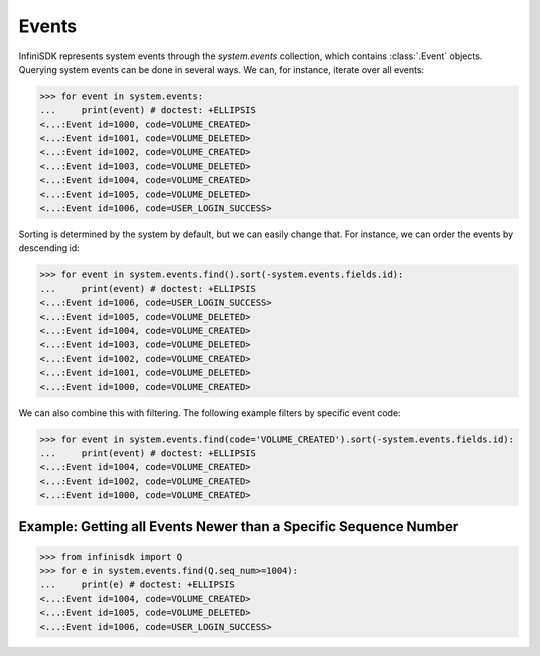 Events
======

InfiniSDK represents system events through the *system.events* collection, which contains :class:`.Event` objects. Querying system events can be done in several ways. We can, for instance, iterate over all events:

.. code-block:: python

		>>> for event in system.events:
		...     print(event) # doctest: +ELLIPSIS
		<...:Event id=1000, code=VOLUME_CREATED>
		<...:Event id=1001, code=VOLUME_DELETED>
		<...:Event id=1002, code=VOLUME_CREATED>
		<...:Event id=1003, code=VOLUME_DELETED>
		<...:Event id=1004, code=VOLUME_CREATED>
		<...:Event id=1005, code=VOLUME_DELETED>
		<...:Event id=1006, code=USER_LOGIN_SUCCESS>


Sorting is determined by the system by default, but we can easily change that. For instance, we can order the events by descending id:

.. code-block:: python

		>>> for event in system.events.find().sort(-system.events.fields.id):
		...     print(event) # doctest: +ELLIPSIS
		<...:Event id=1006, code=USER_LOGIN_SUCCESS>
		<...:Event id=1005, code=VOLUME_DELETED>
		<...:Event id=1004, code=VOLUME_CREATED>
		<...:Event id=1003, code=VOLUME_DELETED>
		<...:Event id=1002, code=VOLUME_CREATED>
		<...:Event id=1001, code=VOLUME_DELETED>
		<...:Event id=1000, code=VOLUME_CREATED>

We can also combine this with filtering. The following example filters by specific event code:

.. code-block:: python

		>>> for event in system.events.find(code='VOLUME_CREATED').sort(-system.events.fields.id):
		...     print(event) # doctest: +ELLIPSIS
		<...:Event id=1004, code=VOLUME_CREATED>
		<...:Event id=1002, code=VOLUME_CREATED>
		<...:Event id=1000, code=VOLUME_CREATED>

Example: Getting all Events Newer than a Specific Sequence Number
-----------------------------------------------------------------

.. code-block:: python

		>>> from infinisdk import Q
		>>> for e in system.events.find(Q.seq_num>=1004):
		...     print(e) # doctest: +ELLIPSIS
		<...:Event id=1004, code=VOLUME_CREATED>
		<...:Event id=1005, code=VOLUME_DELETED>
		<...:Event id=1006, code=USER_LOGIN_SUCCESS>

